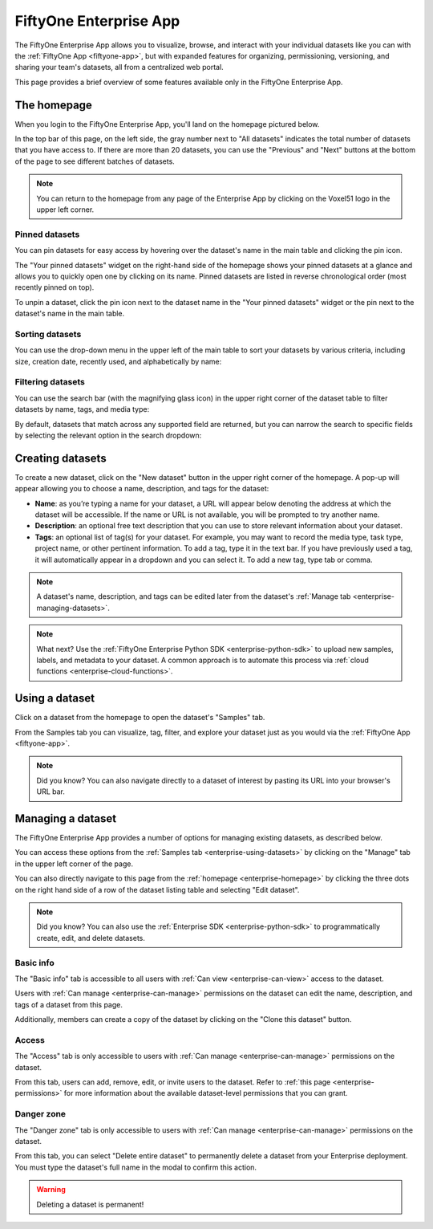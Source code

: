 .. _enterprise-app:

FiftyOne Enterprise App
=======================

.. default-role:: code

The FiftyOne Enterprise App allows you to visualize, browse, and interact with your
individual datasets like you can with the :ref:`FiftyOne App <fiftyone-app>`,
but with expanded features for organizing, permissioning, versioning, and
sharing your team's datasets, all from a centralized web portal.

This page provides a brief overview of some features available only in the
FiftyOne Enterprise App.

.. _enterprise-homepage:

The homepage
____________

When you login to the FiftyOne Enterprise App, you'll land on the homepage pictured
below.

In the top bar of this page, on the left side, the gray number next to
"All datasets" indicates the total number of datasets that you have access to.
If there are more than 20 datasets, you can use the "Previous" and "Next"
buttons at the bottom of the page to see different batches of datasets.

.. note::

   You can return to the homepage from any page of the Enterprise App by clicking on
   the Voxel51 logo in the upper left corner.

.. image:: /images/enterprise/homepage.png
   :alt: app-homepage
   :align: center

.. _enterprise-pinned-datasets:

Pinned datasets
---------------

You can pin datasets for easy access by hovering over the dataset's name in
the main table and clicking the pin icon.

The "Your pinned datasets" widget on the right-hand side of the homepage shows
your pinned datasets at a glance and allows you to quickly open one by
clicking on its name. Pinned datasets are listed in reverse chronological order
(most recently pinned on top).

To unpin a dataset, click the pin icon next to the dataset name in the "Your
pinned datasets" widget or the pin next to the dataset's name in the main
table.

.. image:: /images/enterprise/pinned_datasets.png
   :alt: pin-datasets
   :align: center
   :width: 500

.. _enterprise-sorting-datasets:

Sorting datasets
----------------

You can use the drop-down menu in the upper left of the main table to sort your
datasets by various criteria, including size, creation date, recently used, and
alphabetically by name:

.. image:: /images/enterprise/ordering_datasets.png
   :alt: order-datasets
   :align: center
   :width: 500

.. _enterprise-filtering-datasets:

Filtering datasets
------------------

You can use the search bar (with the magnifying glass icon) in the upper right
corner of the dataset table to filter datasets by name, tags, and media type:

.. image:: /images/enterprise/dataset_search_bar.png
   :alt: dataset-search-bar
   :align: center
   :width: 500

By default, datasets that match across any supported field are returned, but
you can narrow the search to specific fields by selecting the relevant option
in the search dropdown:

.. image:: /images/enterprise/dataset_search_fields.png
   :alt: dataset-search-fields
   :align: center
   :width: 500

.. _enterprise-creating-datasets:

Creating datasets
_________________

To create a new dataset, click on the "New dataset" button in the upper right
corner of the homepage. A pop-up will appear allowing you to choose a name,
description, and tags for the dataset:

*  **Name**: as you’re typing a name for your dataset, a URL will appear below
   denoting the address at which the dataset will be accessible. If the name or
   URL is not available, you will be prompted to try another name.

*  **Description**: an optional free text description that you can use to store
   relevant information about your dataset.

*  **Tags**: an optional list of tag(s) for your dataset. For example, you may
   want to record the media type, task type, project name, or other pertinent
   information. To add a tag, type it in the text bar. If you have previously
   used a tag, it will automatically appear in a dropdown and you can select
   it. To add a new tag, type tab or comma.

.. note::

   A dataset's name, description, and tags can be edited later from the
   dataset's :ref:`Manage tab <enterprise-managing-datasets>`.

.. image:: /images/enterprise/create_dataset.png
   :alt: create-dataset
   :align: center

.. note::

   What next? Use the
   :ref:`FiftyOne Enterprise Python SDK <enterprise-python-sdk>` to upload new
   samples, labels, and metadata to your dataset. A common approach is to
   automate this process via
   :ref:`cloud functions <enterprise-cloud-functions>`.

.. _enterprise-using-datasets:

Using a dataset
_______________

Click on a dataset from the homepage to open the dataset's "Samples" tab.

From the Samples tab you can visualize, tag, filter, and explore your dataset
just as you would via the :ref:`FiftyOne App <fiftyone-app>`.

.. image:: /images/enterprise/samples_page.png
   :alt: samples-page
   :align: center

.. note::

   Did you know? You can also navigate directly to a dataset of interest by
   pasting its URL into your browser's URL bar.

.. _enterprise-managing-datasets:

Managing a dataset
__________________

The FiftyOne Enterprise App provides a number of options for managing existing
datasets, as described below.

You can access these options from the :ref:`Samples tab <enterprise-using-datasets>`
by clicking on the "Manage" tab in the upper left corner of the page.

You can also directly navigate to this page from the
:ref:`homepage <enterprise-homepage>` by clicking the three dots on the
right hand side of a row of the dataset listing table and selecting
"Edit dataset".

.. note::

   Did you know? You can also use the :ref:`Enterprise SDK <enterprise-python-sdk>` to
   programmatically create, edit, and delete datasets.

.. _enterprise-dataset-basic-info:

Basic info
----------

The "Basic info" tab is accessible to all users with
:ref:`Can view <enterprise-can-view>` access to the dataset.

Users with :ref:`Can manage <enterprise-can-manage>` permissions on the dataset can
edit the name, description, and tags of a dataset from this page.

Additionally, members can create a copy of the dataset by clicking on the
"Clone this dataset" button.

.. image:: /images/enterprise/dataset_basic_info.png
   :alt: dataset-basic-info
   :align: center

.. _enterprise-dataset-access:

Access
------

The "Access" tab is only accessible to users with
:ref:`Can manage <enterprise-can-manage>` permissions on the dataset.

From this tab, users can add, remove, edit, or invite users to the dataset.
Refer to :ref:`this page <enterprise-permissions>` for more information about the
available dataset-level permissions that you can grant.

.. image:: /images/enterprise/dataset_access.png
   :alt: dataset-access
   :align: center

.. _enterprise-dataset-danger-zone:

Danger zone
-----------

The "Danger zone" tab is only accessible to users with
:ref:`Can manage <enterprise-can-manage>` permissions on the dataset.

From this tab, you can select "Delete entire dataset" to permanently delete a
dataset from your Enterprise deployment. You must type the dataset's full name in
the modal to confirm this action.

.. image:: /images/enterprise/dataset_danger_zone.png
   :alt: danger-zone
   :align: center

.. warning::

   Deleting a dataset is permanent!
